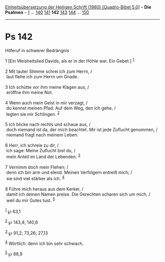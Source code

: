 :PROPERTIES:
:ID:       476bbcb2-993a-4901-94bd-b88f25b4e5b4
:END:
<<navbar>>
[[../index.html][Einheitsübersetzung der Heiligen Schrift (1980)
[Quadro-Bibel 5.0]]] -- *Die Psalmen* -- [[file:Ps_1.html][1]] ...
[[file:Ps_140.html][140]] [[file:Ps_141.html][141]] *142*
[[file:Ps_143.html][143]] [[file:Ps_144.html][144]] ...
[[file:Ps_150.html][150]]

--------------

* Ps 142
  :PROPERTIES:
  :CUSTOM_ID: ps-142
  :END:

<<verses>>

<<v1>>
**** Hilferuf in schwerer Bedrängnis
     :PROPERTIES:
     :CUSTOM_ID: hilferuf-in-schwerer-bedrängnis
     :END:
1 [Ein Weisheitslied Davids, als er in der Höhle war. Ein Gebet.]
^{[[#fn1][1]]}\\
\\

<<v2>>
2 Mit lauter Stimme schrei ich zum Herrn, /\\
 laut flehe ich zum Herrn um Gnade.\\
\\

<<v3>>
3 Ich schütte vor ihm meine Klagen aus, /\\
 eröffne ihm meine Not.\\
\\

<<v4>>
4 Wenn auch mein Geist in mir verzagt, /\\
 du kennst meinen Pfad. Auf dem Weg, den ich gehe, /\\
 legten sie mir Schlingen. ^{[[#fn2][2]]}\\
\\

<<v5>>
5 Ich blicke nach rechts und schaue aus, /\\
 doch niemand ist da, der mich beachtet. Mir ist jede Zuflucht genommen,
/\\
 niemand fragt nach meinem Leben.\\
\\

<<v6>>
6 Herr, ich schreie zu dir, /\\
 ich sage: Meine Zuflucht bist du, /\\
 mein Anteil im Land der Lebenden. ^{[[#fn3][3]]}\\
\\

<<v7>>
7 Vernimm doch mein Flehen; /\\
 denn ich bin arm und elend. Meinen Verfolgern entreiß mich; /\\
 sie sind viel stärker als ich. ^{[[#fn4][4]]}\\
\\

<<v8>>
8 Führe mich heraus aus dem Kerker, /\\
 damit ich deinen Namen preise. Die Gerechten scharen sich um mich, /\\
 weil du mir Gutes tust. ^{[[#fn5][5]]}\\
\\

^{[[#fnm1][1]]} ℘ 63,1

^{[[#fnm2][2]]} ℘ 143,4; 140,6

^{[[#fnm3][3]]} ℘ 91,2; 73,26; 27,13

^{[[#fnm4][4]]} Wörtlich: denn ich bin sehr schwach.

^{[[#fnm5][5]]} ℘ 88,9
